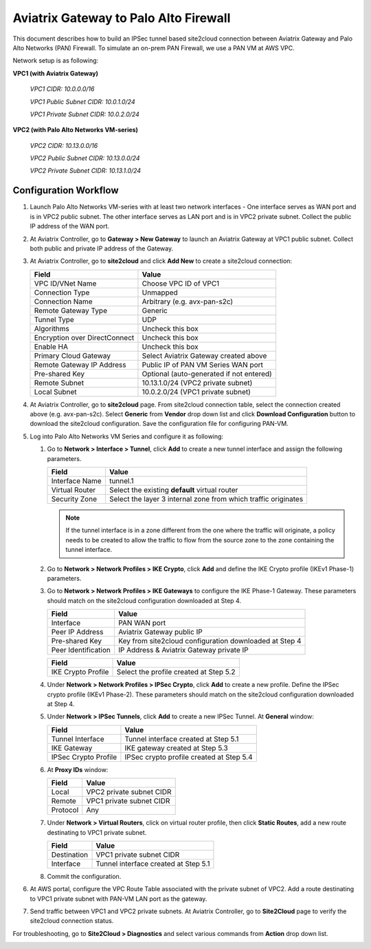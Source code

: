 .. meta::
   :description: Site2Cloud connection between Aviatrix Gateway and Palo Alto Networks
   :keywords: Site2cloud, site to cloud, aviatrix, ipsec vpn, tunnel, PAN, Palo Alto Networks


=============================================
Aviatrix Gateway to Palo Alto Firewall
=============================================

This document describes how to build an IPSec tunnel based site2cloud connection between Aviatrix Gateway and Palo Alto Networks (PAN) Firewall. To simulate an on-prem PAN Firewall, we use a PAN VM at AWS VPC.

Network setup is as following:

**VPC1 (with Aviatrix Gateway)**

    *VPC1 CIDR: 10.0.0.0/16*

    *VPC1 Public Subnet CIDR: 10.0.1.0/24*

    *VPC1 Private Subnet CIDR: 10.0.2.0/24*

**VPC2 (with Palo Alto Networks VM-series)**

    *VPC2 CIDR: 10.13.0.0/16*

    *VPC2 Public Subnet CIDR: 10.13.0.0/24*

    *VPC2 Private Subnet CIDR: 10.13.1.0/24*


Configuration Workflow
======================

#. Launch Palo Alto Networks VM-series with at least two network interfaces - One interface serves as WAN port and is in VPC2 public subnet. The other interface serves as LAN port and is in VPC2 private subnet. Collect the public IP address of the WAN port.

#. At Aviatrix Controller, go to **Gateway > New Gateway** to launch an Aviatrix Gateway at VPC1 public subnet. Collect both public and private IP address of the Gateway.

#. At Aviatrix Controller, go to **site2cloud** and click **Add New** to create a site2cloud connection:

   ===============================     =========================================
     **Field**                         **Value**
   ===============================     =========================================
     VPC ID/VNet Name                  Choose VPC ID of VPC1
     Connection Type                   Unmapped
     Connection Name                   Arbitrary (e.g. avx-pan-s2c)
     Remote Gateway Type               Generic
     Tunnel Type                       UDP
     Algorithms                        Uncheck this box
     Encryption over DirectConnect     Uncheck this box
     Enable HA                         Uncheck this box
     Primary Cloud Gateway             Select Aviatrix Gateway created above
     Remote Gateway IP Address         Public IP of PAN VM Series WAN port
     Pre-shared Key                    Optional (auto-generated if not entered)
     Remote Subnet                     10.13.1.0/24 (VPC2 private subnet)
     Local Subnet                      10.0.2.0/24 (VPC1 private subnet)
   ===============================     =========================================

#. At Aviatrix Controller, go to **site2cloud** page. From site2cloud connection table, select the connection created above (e.g. avx-pan-s2c). Select **Generic** from **Vendor** drop down list and click **Download Configuration** button to download the site2cloud configuration. Save the configuration file for configuring PAN-VM.

#. Log into Palo Alto Networks VM Series and configure it as following:

   #. Go to **Network > Interface > Tunnel**, click **Add** to create a new tunnel interface and assign the following parameters.

      |image0|

      ===============================     ======================================
      **Field**                           **Value**
      ===============================     ======================================
      Interface Name                      tunnel.1
      Virtual Router                      Select the existing **default** virtual router
      Security Zone                       Select the layer 3 internal zone from
                                          which traffic originates
      ===============================     ======================================

      .. note::

         If the tunnel interface is in a zone different from the one where the traffic will originate, a policy needs to be created to allow the traffic to flow from the source zone to the zone containing the tunnel interface.

   #. Go to **Network > Network Profiles > IKE Crypto**, click **Add** and define the IKE Crypto profile (IKEv1 Phase-1) parameters.

      |image1|

   #. Go to **Network > Network Profiles > IKE Gateways** to configure the IKE Phase-1 Gateway. These parameters should match on the site2cloud configuration downloaded at Step 4.

      |image2|

      ===============================     =========================================
        **Field**                         **Value**
      ===============================     =========================================
        Interface                         PAN WAN port
        Peer IP Address                   Aviatrix Gateway public IP
        Pre-shared Key                    Key from site2cloud configuration downloaded at Step 4
        Peer Identification               IP Address & Aviatrix Gateway private IP
      ===============================     =========================================

      |image3|

      ===============================     =========================================
        **Field**                         **Value**
      ===============================     =========================================
        IKE Crypto Profile                Select the profile created at Step 5.2
      ===============================     =========================================

   #. Under **Network > Network Profiles > IPSec Crypto**, click **Add** to create a new profile. Define the IPSec crypto profile (IKEv1 Phase-2). These parameters should match on the site2cloud configuration downloaded at Step 4.

      |image4|

   #. Under **Network > IPSec Tunnels**, click **Add** to create a new IPSec Tunnel. At **General** window:

      |image5|

      ===============================     =========================================
        **Field**                         **Value**
      ===============================     =========================================
        Tunnel Interface                  Tunnel interface created at Step 5.1
        IKE Gateway                       IKE gateway created at Step 5.3
        IPSec Crypto Profile              IPSec crypto profile created at Step 5.4
      ===============================     =========================================

   #. At **Proxy IDs** window:

      |image6|

      ===============================     =================================================================
        **Field**                         **Value**
      ===============================     =================================================================
        Local                             VPC2 private subnet CIDR
        Remote                            VPC1 private subnet CIDR
        Protocol                          Any
      ===============================     =================================================================

   #. Under **Network > Virtual Routers**, click on virtual router profile, then click **Static Routes**, add a new route destinating to VPC1 private subnet.

      |image7|

      ===============================     =================================================================
        **Field**                         **Value**
      ===============================     =================================================================
        Destination                       VPC1 private subnet CIDR
        Interface                         Tunnel interface created at Step 5.1
      ===============================     =================================================================

   #. Commit the configuration.

#. At AWS portal, configure the VPC Route Table associated with the private subnet of VPC2. Add a route destinating to VPC1 private subnet with PAN-VM LAN port as the gateway.


#. Send traffic between VPC1 and VPC2 private subnets. At Aviatrix Controller, go to **Site2Cloud** page to verify the site2cloud connection status.

|image8|

For troubleshooting, go to **Site2Cloud > Diagnostics** and select various commands from **Action** drop down list.

|image9|


.. |image0| image:: s2c_gw_pan_media/Create_Tunnel_Interface.PNG
   :width: 5.55625in
   :height: 3.26548in

.. |image1| image:: s2c_gw_pan_media/IKE_Crypto_Profile.PNG
   :width: 5.55625in
   :height: 3.26548in

.. |image2| image:: s2c_gw_pan_media/IKE_Gateway_1.PNG
   :width: 5.55625in
   :height: 3.26548in

.. |image3| image:: s2c_gw_pan_media/IKE_Gateway_2.PNG
   :width: 5.55625in
   :height: 3.26548in

.. |image4| image:: s2c_gw_pan_media/IPSec_Crypto_Profile.PNG
   :width: 5.55625in
   :height: 3.26548in

.. |image5| image:: s2c_gw_pan_media/IPSec_Tunnel_1.PNG
   :width: 5.55625in
   :height: 3.26548in

.. |image6| image:: s2c_gw_pan_media/IPSec_Tunnel_2.PNG
   :width: 5.55625in
   :height: 3.26548in

.. |image7| image:: s2c_gw_pan_media/Static_Route.PNG
   :width: 5.55625in
   :height: 3.26548in

.. |image8| image:: s2c_gw_pan_media/Verify_S2C.PNG
   :width: 5.55625in
   :height: 3.26548in

.. |image9| image:: s2c_gw_pan_media/Troubleshoot_S2C.PNG
   :width: 5.55625in
   :height: 3.26548in

.. disqus::
